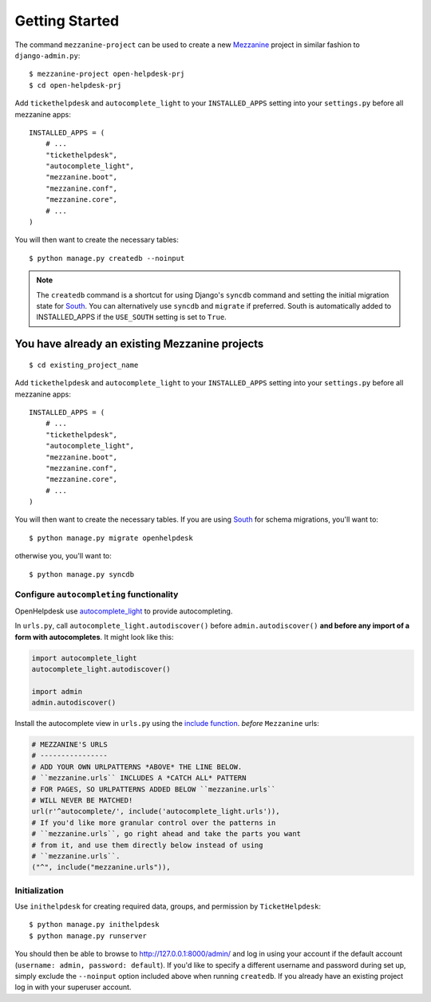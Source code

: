 Getting Started
===============

The command ``mezzanine-project`` can be used to create a new `Mezzanine`_ project in similar
fashion to ``django-admin.py``::

    $ mezzanine-project open-helpdesk-prj
    $ cd open-helpdesk-prj

Add ``tickethelpdesk`` and ``autocomplete_light`` to your ``INSTALLED_APPS``
setting into your ``settings.py`` before all mezzanine apps::

    INSTALLED_APPS = (
        # ...
        "tickethelpdesk",
        "autocomplete_light",
        "mezzanine.boot",
        "mezzanine.conf",
        "mezzanine.core",
        # ...
    )

You will then want to create the necessary tables::

    $ python manage.py createdb --noinput

.. note::

    The ``createdb`` command is a shortcut for using Django's ``syncdb``
    command and setting the initial migration state for `South`_. You
    can alternatively use ``syncdb`` and ``migrate`` if preferred.
    South is automatically added to INSTALLED_APPS if the
    ``USE_SOUTH`` setting is set to ``True``.


You have already an existing Mezzanine projects
~~~~~~~~~~~~~~~~~~~~~~~~~~~~~~~~~~~~~~~~~~~~~~~

::

    $ cd existing_project_name

Add ``tickethelpdesk`` and ``autocomplete_light`` to your ``INSTALLED_APPS``
setting into your ``settings.py`` before all mezzanine apps::

    INSTALLED_APPS = (
        # ...
        "tickethelpdesk",
        "autocomplete_light",
        "mezzanine.boot",
        "mezzanine.conf",
        "mezzanine.core",
        # ...
    )

You will then want to create the necessary tables. If you are using
`South`_ for schema migrations, you'll want to::

    $ python manage.py migrate openhelpdesk

otherwise you, you'll want to::


    $ python manage.py syncdb


Configure ``autocompleting`` functionality
------------------------------------------

OpenHelpdesk use `autocomplete_light
<https://pypi.python.org/pypi/django-autocomplete-light/>`_ to provide autocompleting.

In ``urls.py``, call ``autocomplete_light.autodiscover()`` before
``admin.autodiscover()`` **and before any import of a form with
autocompletes**. It might look like this:

.. code-block:: python

    import autocomplete_light
    autocomplete_light.autodiscover()

    import admin
    admin.autodiscover()

Install the autocomplete view in ``urls.py`` using the `include function
<https://docs.djangoproject.com/en/dev/topics/http/urls/#including-other-urlconfs>`_.
*before* ``Mezzanine`` urls:

.. code-block:: python

    # MEZZANINE'S URLS
    # ----------------
    # ADD YOUR OWN URLPATTERNS *ABOVE* THE LINE BELOW.
    # ``mezzanine.urls`` INCLUDES A *CATCH ALL* PATTERN
    # FOR PAGES, SO URLPATTERNS ADDED BELOW ``mezzanine.urls``
    # WILL NEVER BE MATCHED!
    url(r'^autocomplete/', include('autocomplete_light.urls')),
    # If you'd like more granular control over the patterns in
    # ``mezzanine.urls``, go right ahead and take the parts you want
    # from it, and use them directly below instead of using
    # ``mezzanine.urls``.
    ("^", include("mezzanine.urls")),

Initialization
--------------

Use ``inithelpdesk`` for creating required data, groups, and permission by ``TicketHelpdesk``::

    $ python manage.py inithelpdesk
    $ python manage.py runserver

You should then be able to browse to http://127.0.0.1:8000/admin/ and
log in using your account if the default account (``username: admin, password:
default``). If you'd like to specify a different username and password
during set up, simply exclude the ``--noinput`` option included above
when running ``createdb``. If you already have an existing project log in
with your superuser account.

.. GENERAL LINKS

.. _`Mezzanine`: http://mezzanine.jupo.org
.. _`South`: http://south.aeracode.org/
